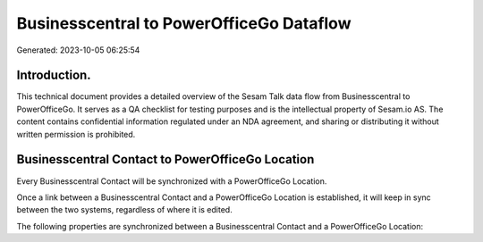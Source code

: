 =========================================
Businesscentral to PowerOfficeGo Dataflow
=========================================

Generated: 2023-10-05 06:25:54

Introduction.
------------

This technical document provides a detailed overview of the Sesam Talk data flow from Businesscentral to PowerOfficeGo. It serves as a QA checklist for testing purposes and is the intellectual property of Sesam.io AS. The content contains confidential information regulated under an NDA agreement, and sharing or distributing it without written permission is prohibited.

Businesscentral Contact to PowerOfficeGo Location
-------------------------------------------------
Every Businesscentral Contact will be synchronized with a PowerOfficeGo Location.

Once a link between a Businesscentral Contact and a PowerOfficeGo Location is established, it will keep in sync between the two systems, regardless of where it is edited.

The following properties are synchronized between a Businesscentral Contact and a PowerOfficeGo Location:

.. list-table::
   :header-rows: 1

   * - Businesscentral Contact Property
     - PowerOfficeGo Location Property
     - PowerOfficeGo Data Type

